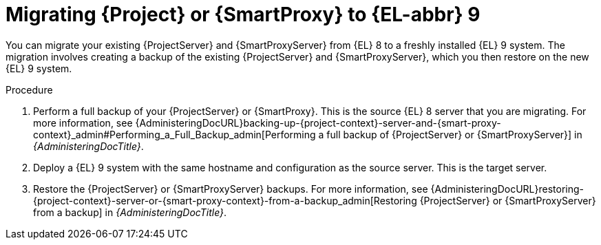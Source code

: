 [id="migrating-{project-context}-or-proxy-using-backup_{context}"]
= Migrating {Project} or {SmartProxy} to {EL-abbr}{nbsp}9

You can migrate your existing {ProjectServer} and {SmartProxyServer} from {EL}{nbsp}8 to a freshly installed {EL}{nbsp}9 system.
ifdef::satellite[]
The migration involves creating a backup of the existing {ProjectServer} and {SmartProxyServer}, which you then restore or clone on the new {EL}{nbsp}9 system.
[NOTE]
====
You can use cloning for {ProjectServer} backups but not for {SmartProxyServer} backups.
====
endif::[]
ifndef::satellite[]
The migration involves creating a backup of the existing {ProjectServer} and {SmartProxyServer}, which you then restore on the new {EL}{nbsp}9 system.
endif::[]

.Procedure
. Perform a full backup of your {ProjectServer} or {SmartProxy}.
This is the source {EL}{nbsp}8 server that you are migrating.
For more information, see {AdministeringDocURL}backing-up-{project-context}-server-and-{smart-proxy-context}_admin#Performing_a_Full_Backup_admin[Performing a full backup of {ProjectServer} or {SmartProxyServer}] in _{AdministeringDocTitle}_.
. Deploy a {EL}{nbsp}9 system with the same hostname and configuration as the source server.
This is the target server.
ifdef::satellite[]
. Restore the {ProjectServer} backup by following one of these options:
** Restore the backup.
Restore does not significantly alter the target system and requires additional configuration.
For more information, see {AdministeringDocURL}restoring-{project-context}-server-or-{smart-proxy-context}-from-a-backup_admin[Restoring {ProjectServer} or {SmartProxyServer} from a backup] in _{AdministeringDocTitle}_.
** Clone the server.
Clone configures hostname for the target server and you can test it before retiring the source server.
For more information, see {AdministeringDocURL}sec-Cloning_to_Target[Cloning to the target server] in _{AdministeringDocTitle}_.
. Restore the {SmartProxyServer} backup.
For more information, see {AdministeringDocURL}restoring-{project-context}-server-or-{smart-proxy-context}-from-a-backup_admin[Restoring {ProjectServer} or {SmartProxyServer} from a backup] in _{AdministeringDocTitle}_. 
endif::[]
ifndef::satellite[]
. Restore the {ProjectServer} or {SmartProxyServer} backups.
For more information, see {AdministeringDocURL}restoring-{project-context}-server-or-{smart-proxy-context}-from-a-backup_admin[Restoring {ProjectServer} or {SmartProxyServer} from a backup] in _{AdministeringDocTitle}_.
endif::[]
